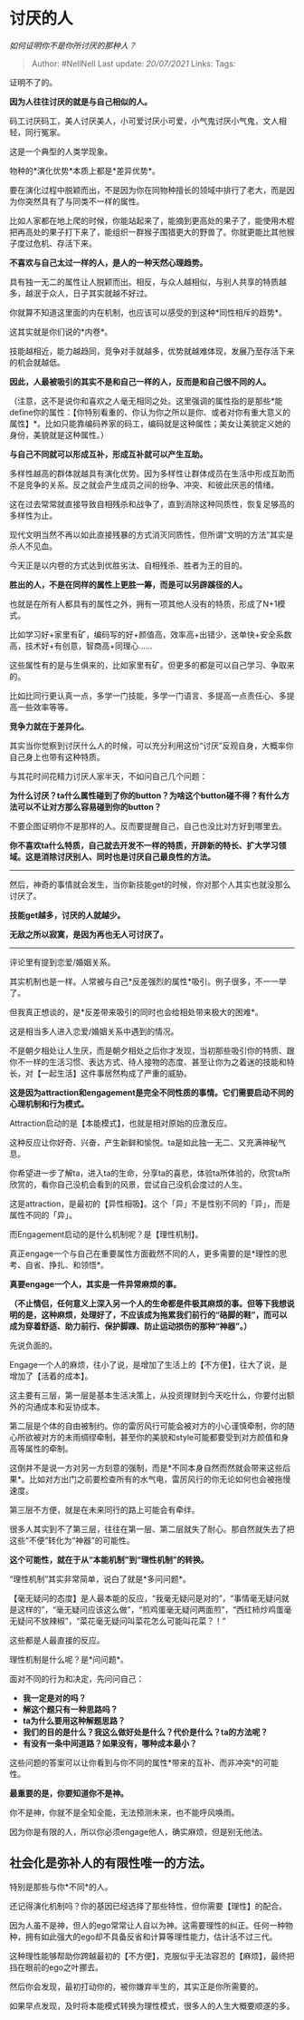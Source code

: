 * 讨厌的人
  :PROPERTIES:
  :CUSTOM_ID: 讨厌的人
  :END:

/如何证明你不是你所讨厌的那种人？/

#+BEGIN_QUOTE
  Author: #NellNell Last update: /20/07/2021/ Links: Tags:
#+END_QUOTE

证明不了的。

*因为人往往讨厌的就是与自己相似的人。*

码工讨厌码工，美人讨厌美人，小可爱讨厌小可爱，小气鬼讨厌小气鬼，文人相轻，同行冤家。

这是一个典型的人类学现象。

物种的*演化优势*本质上都是*差异优势*。

要在演化过程中脱颖而出，不是因为你在同物种擅长的领域中排行了老大，而是因为你突然具有了与同类不一样的属性。

比如人家都在地上爬的时候，你能站起来了，能摘到更高处的果子了，能使用木棍把再高处的果子打下来了，能组织一群猴子围猎更大的野兽了。你就更能比其他猴子度过危机、存活下来。

*不喜欢与自己太过一样的人，是人的一种天然心理趋势。*

具有独一无二的属性让人脱颖而出。相反，与众人越相似，与别人共享的特质越多，越泯于众人，日子其实就越不好过。

你就算不知道这里面的内在机制，也应该可以感受的到这种*同性相斥的趋势*。

这其实就是你们说的*内卷*。

技能越相近，能力越趋同，竞争对手就越多，优势就越难体现，发展乃至存活下来的机会就越低。

*因此，人最被吸引的其实不是和自己一样的人，反而是和自己很不同的人。*

（注意，这不是说你和喜欢之人毫无相同之处。这里强调的属性指的是那些*能define你的属性：【你特别看重的、你认为你之所以是你、或者对你有重大意义的属性】*。比如只能靠编码养家的码工，编码就是这种属性；美女让美貌定义她的身份，美貌就是这种属性。）

*与自己不同就可以形成互补，形成互补就可以产生互助。*

多样性越高的群体就越具有演化优势。因为多样性让群体成员在生活中形成互助而不是竞争的关系。反之就会产生成员之间的纷争、冲突、和彼此厌恶的情绪。

这在过去常常就直接导致自相残杀和战争了，直到消除这种同质性，恢复足够高的多样性为止。

现代文明当然不再以如此直接残暴的方式消灭同质性，但所谓“文明的方法”其实是杀人不见血。

今天正是以内卷的方式达到优胜劣汰、自相残杀、胜者为王的目的。

*胜出的人，不是在同样的属性上更胜一筹，而是可以另辟蹊径的人。*

也就是在所有人都具有的属性之外，拥有一项其他人没有的特质，形成了N+1模式。

比如学习好+家里有矿，编码写的好+颜值高，效率高+出错少，送单快+安全系数高，技术好+有创意，智商高+同理心......

这些属性有的是与生俱来的，比如家里有矿。但更多的都是可以自己学习、争取来的。

比如比同行更认真一点，多学一门技能，多学一门语言、多提高一点责任心、多提高一些效率等等。

*竞争力就在于差异化。*

其实当你觉察到讨厌什么人的时候，可以充分利用这份“讨厌”反观自身，大概率你自己身上也带有这种特质。

与其花时间花精力讨厌人家半天，不如问自己几个问题：

*为什么讨厌？ta什么属性碰到了你的button？为啥这个button碰不得？有什么方法可以不让对方那么容易碰到你的button？*

不要企图证明你不是那样的人。反而要提醒自己，自己也没比对方好到哪里去。

*你不喜欢ta什么特质，自己就去开发不一样的特质，开辟新的特长、扩大学习领域。这是消除讨厌别人、同时也是讨厌自己最良性的方法。*

------
然后，神奇的事情就会发生，当你新技能get的时候，你对那个人其实也就没那么讨厌了。

*技能get越多，讨厌的人就越少。*

*无敌之所以寂寞，是因为再也无人可讨厌了。*

--------------

评论里有提到恋爱/婚姻关系。

其实机制也是一样。人常被与自己*反差强烈的属性*吸引。例子很多，不一一举了。

但我真正想谈的，是*反差带来吸引的同时也会给相处带来极大的困难*。

这是相当多人进入恋爱/婚姻关系中遇到的情况。

不是朝夕相处让人生厌，而是朝夕相处之后你才发现，当初那些吸引你的特质、跟你不一样的生活习惯、表达方式、待人接物的态度、甚至让你为之着迷的技能和特长，对【一起生活】这件事居然构成了严重的威胁。

*这是因为attraction和engagement是完全不同性质的事情。它们需要启动不同的心理机制和行为模式。*

Attraction启动的是【本能模式】，也就是相对原始的应激反应。

这种反应让你好奇、兴奋，产生新鲜和愉悦。ta是如此独一无二、又充满神秘气息。

你希望进一步了解ta，进入ta的生命，分享ta的喜悲，体验ta所体验的，欣赏ta所欣赏的，看你自己没机会看到的风景，尝试自己没机会度过的人生。

这是attraction，是最初的【异性相吸】。这个「异」不是性别不同的「异」，而是属性不同的「异」。

而Engagement启动的是什么机制呢？是【理性机制】。

真正engage一个与自己在重要属性方面截然不同的人，更多需要的是*理性的思考、自省、挣扎、和领悟*。

*真要engage一个人，其实是一件异常麻烦的事。*

*（不止情侣，任何意义上深入另一个人的生命都是件极其麻烦的事。但等下我想说明的是，这种麻烦，处理好了，不应该成为拖累我们前行的“硌脚的鞋”，而可以成为穿着舒适、助力前行、保护脚踝、防止运动损伤的那种“神器”。）*

先说负面的。

Engage一个人的麻烦，往小了说，是增加了生活上的【不方便】，往大了说，是增加了【活着的成本】。

这主要有三层，第一层是基本生活决策上，从投资理财到今天吃什么，你要付出额外的沟通成本和妥协成本。

第二层是个体的自由被制约。你的雷厉风行可能会被对方的小心谨慎牵制，你的随心所欲被对方的未雨绸缪牵制，甚至你的美貌和style可能都要受到对方颜值和身高等属性的牵制。

这倒并不是说一方对另一方刻意的强制，而是*不同本身自然而然就会带来这些后果*。比如对方出门之前要检查所有的水气电，雷厉风行的你无论如何也会被拖慢速度。

第三层不方便，就是在未来同行的路上可能会有牵绊。

很多人其实到不了第三层，往往在第一层、第二层就失了耐心。那自然就失去了把这些“不便”转化为“神器”的可能性。

*这个可能性，就在于从“本能机制”到“理性机制”的转换。*

“理性机制”其实非常简单，说白了就是*多问问题*。

【毫无疑问的态度】是人最本能的反应，“我毫无疑问是对的”，“事情毫无疑问就是这样的”，“毫无疑问应该这么做”，“煎鸡蛋毫无疑问两面煎”，“西红柿炒鸡蛋毫无疑问不放辣椒”，“菜花毫无疑问叫菜花怎么可能叫花菜？！”

这些都是人最直接的反应。

理性机制是什么呢？是*问问题*。

面对不同的行为和决定，先问问自己：

-  *我一定是对的吗？*
-  *解这个题只有一种思路吗？*
-  *ta为什么要用这种解题思路？*
-  *我们的目的是什么？我这么做好处是什么？代价是什么？ta的方法呢？*
-  *有没有一条中间道路？如果没有，哪种成本最小？*

这些问题的答案可以让你看到与你不同的属性*带来的互补、而非冲突*的可能性。

*最重要的是，你要知道你不是神。*

你不是神，你就不是全知全能，无法预测未来，也不能呼风唤雨。

因为你是有限的人，所以你必须engage他人，确实麻烦，但是别无他法。

** 社会化是弥补人的有限性唯一的方法。
   :PROPERTIES:
   :CUSTOM_ID: 社会化是弥补人的有限性唯一的方法
   :END:

特别是那些与你*不同*的人。

还记得演化机制吗？你的基因已经选择了那些特性，但你需要【理性】的配合。

因为人虽不是神，但人的ego常常让人自以为神。这需要理性的纠正。任何一种物种，拥有如此强大的ego却不具备反省和计算等理性能力，估计活不过三代。

这种理性能够帮助你跨越最初的【不方便】，克服似乎无法容忍的【麻烦】，最终把挡在眼前的ego之叶挪去。

然后你会发现，最初打动你的，被你嫌弃半生的，其实正是你所需要的。

如果早点发现，及时将本能模式转换为理性模式，很多人的人生大概要顺遂的多。
